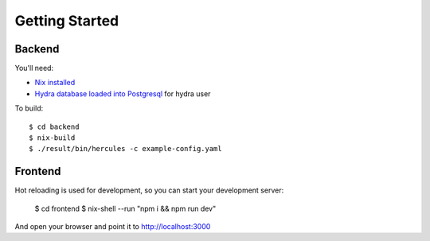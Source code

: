Getting Started
===============

Backend
*******

You'll need:

- `Nix installed <http://nixos.org/nix/download.html>`_
- `Hydra database loaded into Postgresql <https://github.com/peti/hydra-tutorial>`_ for hydra user


To build::

    $ cd backend
    $ nix-build
    $ ./result/bin/hercules -c example-config.yaml


Frontend
********

Hot reloading is used for development, so you can start your development server:

    $ cd frontend
    $ nix-shell --run "npm i && npm run dev"

And open your browser and point it to http://localhost:3000

